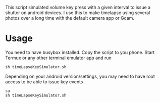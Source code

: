 This script simulated volume key press with a given interval to issue a shutter
on android devices. I use this to make timelapse using several photos over a
long time with the default camera app or Gcam.

* Usage
You need to have busybox installed. Copy the script to you phone. Start Termux or any other terminal emulator app
and run
#+BEGIN_SRC shell
sh timeLapseKeySimulator.sh
#+END_SRC

Depending on your android version/settings, you may need to have root access to
be able to issue key events
#+BEGIN_SRC shell
su
sh timeLapseKeySimulator.sh
#+END_SRC
